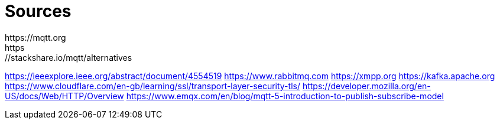 = Sources
https://mqtt.org
https://stackshare.io/mqtt/alternatives
https://ieeexplore.ieee.org/abstract/document/4554519
https://www.rabbitmq.com
https://xmpp.org
https://kafka.apache.org
https://www.cloudflare.com/en-gb/learning/ssl/transport-layer-security-tls/
https://developer.mozilla.org/en-US/docs/Web/HTTP/Overview
https://www.emqx.com/en/blog/mqtt-5-introduction-to-publish-subscribe-model
